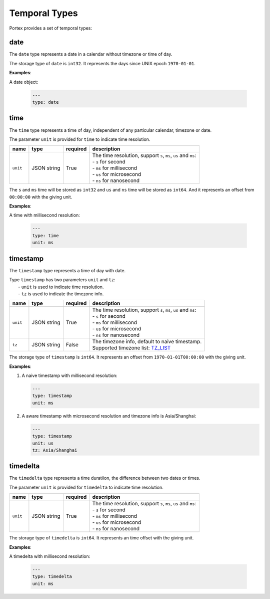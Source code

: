 ################
 Temporal Types
################

Portex provides a set of temporal types:

******
 date
******

The ``date`` type represents a date in a calendar without timezone or time of day.

The storage type of ``date`` is ``int32``. It represents the days since UNIX epoch ``1970-01-01``.

**Examples**:

A date object:

   .. code:: yaml

      ---
      type: date

******
 time
******

The ``time`` type represents a time of day, independent of any particular calendar, timezone or
date.

The parameter ``unit`` is provided for ``time`` to indicate time resolution.

.. list-table::
   :header-rows: 1
   :widths: auto

   -  -  name
      -  type
      -  required
      -  description

   -  -  ``unit``
      -  JSON string
      -  True
      -  |  The time resolution, support ``s``, ``ms``, ``us`` and ``ms``:
         |  - ``s`` for second
         |  - ``ms`` for millisecond
         |  - ``us`` for microsecond
         |  - ``ns`` for nanosecond

The ``s`` and ``ms`` time will be stored as ``int32`` and ``us`` and ``ns`` time will be stored as
``int64``. And it represents an offset from ``00:00:00`` with the giving unit.

**Examples**:

A time with millisecond resolution:

   .. code:: yaml

      ---
      type: time
      unit: ms

***********
 timestamp
***********

The ``timestamp`` type represents a time of day with date.

|  Type ``timestamp`` has two parameters ``unit`` and ``tz``:
|     - ``unit`` is used to indicate time resolution.
|     - ``tz`` is used to indicate the timezone info.

.. list-table::
   :header-rows: 1
   :widths: auto

   -  -  name
      -  type
      -  required
      -  description

   -  -  ``unit``
      -  JSON string
      -  True
      -  |  The time resolution, support ``s``, ``ms``, ``us`` and ``ms``:
         |  - ``s`` for second
         |  - ``ms`` for millisecond
         |  - ``us`` for microsecond
         |  - ``ns`` for nanosecond

   -  -  ``tz``
      -  JSON string
      -  False
      -  |  The timezone info, default to naive timestamp.
         |  Supported timezone list: TZ_LIST_

.. _tz_list: https://en.wikipedia.org/wiki/List_of_tz_database_time_zones

The storage type of ``timestamp`` is ``int64``. It represents an offset from ``1970-01-01T00:00:00``
with the giving unit.

**Examples**:

#. A naive timestamp with millisecond resolution:

   .. code:: yaml

      ---
      type: timestamp
      unit: ms

#. A aware timestamp with microsecond resolution and timezone info is Asia/Shanghai:

   .. code:: yaml

      ---
      type: timestamp
      unit: us
      tz: Asia/Shanghai

***********
 timedelta
***********

The ``timedelta`` type represents a time duratiion, the difference between two dates or times.

The parameter ``unit`` is provided for ``timedelta`` to indicate time resolution.

.. list-table::
   :header-rows: 1
   :widths: auto

   -  -  name
      -  type
      -  required
      -  description

   -  -  ``unit``
      -  JSON string
      -  True
      -  |  The time resolution, support ``s``, ``ms``, ``us`` and ``ms``:
         |  - ``s`` for second
         |  - ``ms`` for millisecond
         |  - ``us`` for microsecond
         |  - ``ns`` for nanosecond

The storage type of ``timedelta`` is ``int64``. It represents an time offset with the giving unit.

**Examples**:

A timedelta with millisecond resolution:

   .. code:: yaml

      ---
      type: timedelta
      unit: ms
